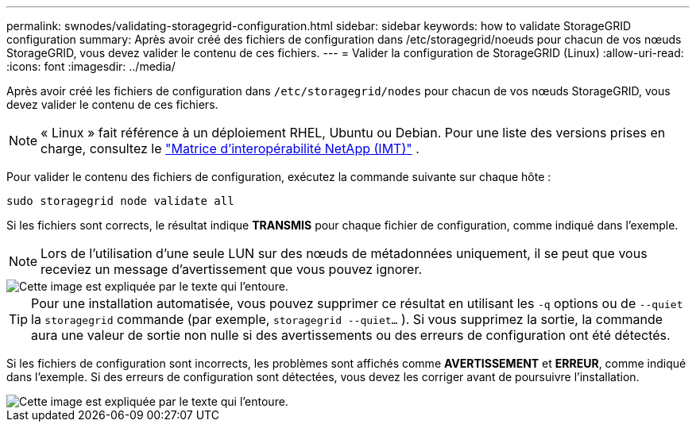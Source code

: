 ---
permalink: swnodes/validating-storagegrid-configuration.html 
sidebar: sidebar 
keywords: how to validate StorageGRID configuration 
summary: Après avoir créé des fichiers de configuration dans /etc/storagegrid/noeuds pour chacun de vos nœuds StorageGRID, vous devez valider le contenu de ces fichiers. 
---
= Valider la configuration de StorageGRID (Linux)
:allow-uri-read: 
:icons: font
:imagesdir: ../media/


[role="lead"]
Après avoir créé les fichiers de configuration dans `/etc/storagegrid/nodes` pour chacun de vos nœuds StorageGRID, vous devez valider le contenu de ces fichiers.


NOTE: « Linux » fait référence à un déploiement RHEL, Ubuntu ou Debian.  Pour une liste des versions prises en charge, consultez le https://imt.netapp.com/matrix/#welcome["Matrice d'interopérabilité NetApp (IMT)"^] .

Pour valider le contenu des fichiers de configuration, exécutez la commande suivante sur chaque hôte :

[listing]
----
sudo storagegrid node validate all
----
Si les fichiers sont corrects, le résultat indique *TRANSMIS* pour chaque fichier de configuration, comme indiqué dans l'exemple.


NOTE: Lors de l'utilisation d'une seule LUN sur des nœuds de métadonnées uniquement, il se peut que vous receviez un message d'avertissement que vous pouvez ignorer.

image::../media/rhel_node_configuration_file_output.gif[Cette image est expliquée par le texte qui l'entoure.]


TIP: Pour une installation automatisée, vous pouvez supprimer ce résultat en utilisant les `-q` options ou de `--quiet` la `storagegrid` commande (par exemple, `storagegrid --quiet...` ). Si vous supprimez la sortie, la commande aura une valeur de sortie non nulle si des avertissements ou des erreurs de configuration ont été détectés.

Si les fichiers de configuration sont incorrects, les problèmes sont affichés comme *AVERTISSEMENT* et *ERREUR*, comme indiqué dans l'exemple. Si des erreurs de configuration sont détectées, vous devez les corriger avant de poursuivre l'installation.

image::../media/rhel_node_configuration_file_output_with_errors.gif[Cette image est expliquée par le texte qui l'entoure.]
